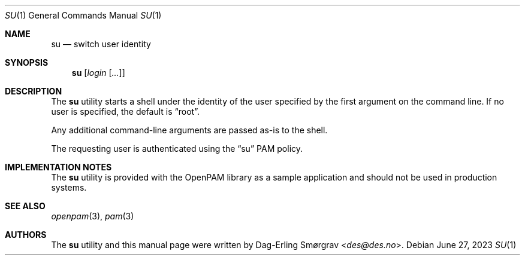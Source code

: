 .\"-
.\" Copyright (c) 2011-2017 Dag-Erling Smørgrav
.\" All rights reserved.
.\"
.\" Redistribution and use in source and binary forms, with or without
.\" modification, are permitted provided that the following conditions
.\" are met:
.\" 1. Redistributions of source code must retain the above copyright
.\"    notice, this list of conditions and the following disclaimer.
.\" 2. Redistributions in binary form must reproduce the above copyright
.\"    notice, this list of conditions and the following disclaimer in the
.\"    documentation and/or other materials provided with the distribution.
.\" 3. The name of the author may not be used to endorse or promote
.\"    products derived from this software without specific prior written
.\"    permission.
.\"
.\" THIS SOFTWARE IS PROVIDED BY THE AUTHOR AND CONTRIBUTORS ``AS IS'' AND
.\" ANY EXPRESS OR IMPLIED WARRANTIES, INCLUDING, BUT NOT LIMITED TO, THE
.\" IMPLIED WARRANTIES OF MERCHANTABILITY AND FITNESS FOR A PARTICULAR PURPOSE
.\" ARE DISCLAIMED.  IN NO EVENT SHALL THE AUTHOR OR CONTRIBUTORS BE LIABLE
.\" FOR ANY DIRECT, INDIRECT, INCIDENTAL, SPECIAL, EXEMPLARY, OR CONSEQUENTIAL
.\" DAMAGES (INCLUDING, BUT NOT LIMITED TO, PROCUREMENT OF SUBSTITUTE GOODS
.\" OR SERVICES; LOSS OF USE, DATA, OR PROFITS; OR BUSINESS INTERRUPTION)
.\" HOWEVER CAUSED AND ON ANY THEORY OF LIABILITY, WHETHER IN CONTRACT, STRICT
.\" LIABILITY, OR TORT (INCLUDING NEGLIGENCE OR OTHERWISE) ARISING IN ANY WAY
.\" OUT OF THE USE OF THIS SOFTWARE, EVEN IF ADVISED OF THE POSSIBILITY OF
.\" SUCH DAMAGE.
.\"
.Dd June 27, 2023
.Dt SU 1
.Os
.Sh NAME
.Nm su
.Nd switch user identity
.Sh SYNOPSIS
.Nm
.Op Ar login Op Ar ...
.Sh DESCRIPTION
The
.Nm
utility starts a shell under the identity of the user specified by the
first argument on the command line.
If no user is specified, the default is
.Dq root .
.Pp
Any additional command-line arguments are passed as-is to the shell.
.Pp
The requesting user is authenticated using the
.Dq su
PAM policy.
.Sh IMPLEMENTATION NOTES
The
.Nm
utility is provided with the OpenPAM library as a sample application
and should not be used in production systems.
.Sh SEE ALSO
.Xr openpam 3 ,
.Xr pam 3
.Sh AUTHORS
The
.Nm
utility and this manual page were written by
.An Dag-Erling Sm\(/orgrav Aq Mt des@des.no .
